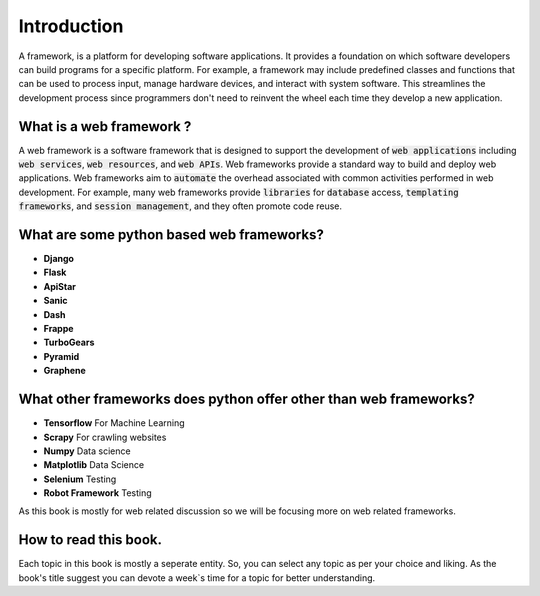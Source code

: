 Introduction
-------------

A framework, is a platform for developing software applications. It provides a foundation on which software developers can build programs for a specific platform. For example, a framework may include predefined classes and functions that can be used to process input, manage hardware devices, and interact with system software. This streamlines the development process since programmers don't need to reinvent the wheel each time they develop a new application.

What is a web framework ?
++++++++++++++++++++++++++

A web framework is a software framework that is designed to support the development of :code:`web applications` including :code:`web services`, :code:`web resources`, and :code:`web APIs`. Web frameworks provide a standard way to build and deploy web applications. Web frameworks aim to :code:`automate` the overhead associated with common activities performed in web development. For example, many web frameworks provide :code:`libraries` for :code:`database` access, :code:`templating frameworks`, and :code:`session management`, and they often promote code reuse.

What are some python based web frameworks?
+++++++++++++++++++++++++++++++++++++++++++

* **Django**
* **Flask**
* **ApiStar**
* **Sanic**
* **Dash**
* **Frappe**
* **TurboGears**
* **Pyramid**
* **Graphene**


What other frameworks does python offer other than web frameworks?
+++++++++++++++++++++++++++++++++++++++++++++++++++++++++++++++++++

* **Tensorflow** For Machine Learning
* **Scrapy** For crawling websites
* **Numpy** Data science
* **Matplotlib** Data Science
* **Selenium** Testing
* **Robot Framework** Testing

As this book is mostly for web related discussion so we will be focusing more on web related frameworks. 


How to read this book. 
+++++++++++++++++++++++++

Each topic in this book is mostly a seperate entity. So, you can select any topic as per your choice and liking. As the book's title suggest you can devote a week`s time for a topic for better understanding. 